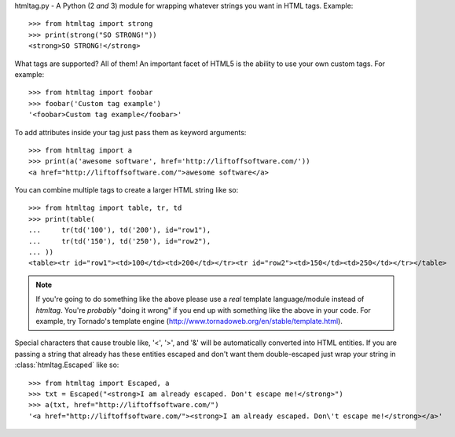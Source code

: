 htmltag.py - A Python (2 *and* 3) module for wrapping whatever strings you want
in HTML tags. Example::

    >>> from htmltag import strong
    >>> print(strong("SO STRONG!"))
    <strong>SO STRONG!</strong>

What tags are supported?  All of them!  An important facet of HTML5 is the
ability to use your own custom tags.  For example::

    >>> from htmltag import foobar
    >>> foobar('Custom tag example')
    '<foobar>Custom tag example</foobar>'

To add attributes inside your tag just pass them as keyword arguments::

    >>> from htmltag import a
    >>> print(a('awesome software', href='http://liftoffsoftware.com/'))
    <a href="http://liftoffsoftware.com/">awesome software</a>

You can combine multiple tags to create a larger HTML string like so::

    >>> from htmltag import table, tr, td
    >>> print(table(
    ...     tr(td('100'), td('200'), id="row1"),
    ...     tr(td('150'), td('250'), id="row2"),
    ... ))
    <table><tr id="row1"><td>100</td><td>200</td></tr><tr id="row2"><td>150</td><td>250</td></tr></table>

.. note:: If you're going to do something like the above please use a *real* template language/module instead of `htmltag`.  You're *probably* "doing it wrong" if you end up with something like the above in your code.  For example, try Tornado's template engine (http://www.tornadoweb.org/en/stable/template.html).

Special characters that cause trouble like, '<', '>', and '&' will be
automatically converted into HTML entities.  If you are passing a string that
already has these entities escaped and don't want them double-escaped just wrap
your string in :class:`htmltag.Escaped` like so::

    >>> from htmltag import Escaped, a
    >>> txt = Escaped("<strong>I am already escaped. Don't escape me!</strong>")
    >>> a(txt, href="http://liftoffsoftware.com/")
    '<a href="http://liftoffsoftware.com/"><strong>I am already escaped. Don\'t escape me!</strong></a>'
